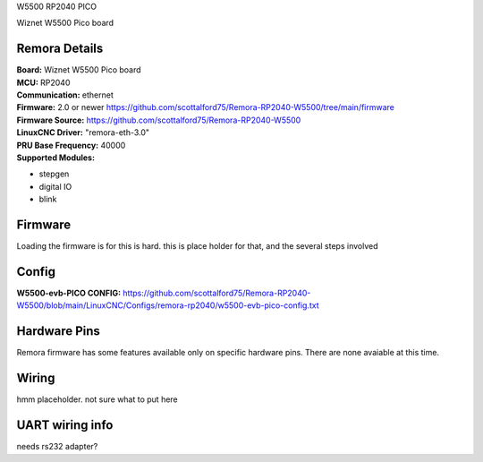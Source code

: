 W5500 RP2040 PICO



.. image:: ../../_static/w5500pico.png
    :align: center

Wiznet W5500 Pico board
	

Remora Details
--------------
| **Board:**   Wiznet W5500 Pico board
| **MCU:**	RP2040 
| **Communication:**	ethernet
| **Firmware:**	      2.0 or newer https://github.com/scottalford75/Remora-RP2040-W5500/tree/main/firmware
| **Firmware Source:**		https://github.com/scottalford75/Remora-RP2040-W5500
| **LinuxCNC Driver:**      "remora-eth-3.0"
| **PRU Base Frequency:** 40000
| **Supported Modules:**    
* stepgen
* digital IO
* blink




.. note::

Firmware
---------
Loading the firmware is for this is hard. this is place holder for that, and the several steps involved



Config
------

| **W5500-evb-PICO CONFIG:**      https://github.com/scottalford75/Remora-RP2040-W5500/blob/main/LinuxCNC/Configs/remora-rp2040/w5500-evb-pico-config.txt



Hardware Pins
-------------
Remora firmware has some features available only on specific hardware pins. There are none avaiable at this time. 


Wiring
------

hmm placeholder. not sure what to put here

	
UART wiring info
----------------

needs rs232 adapter?

